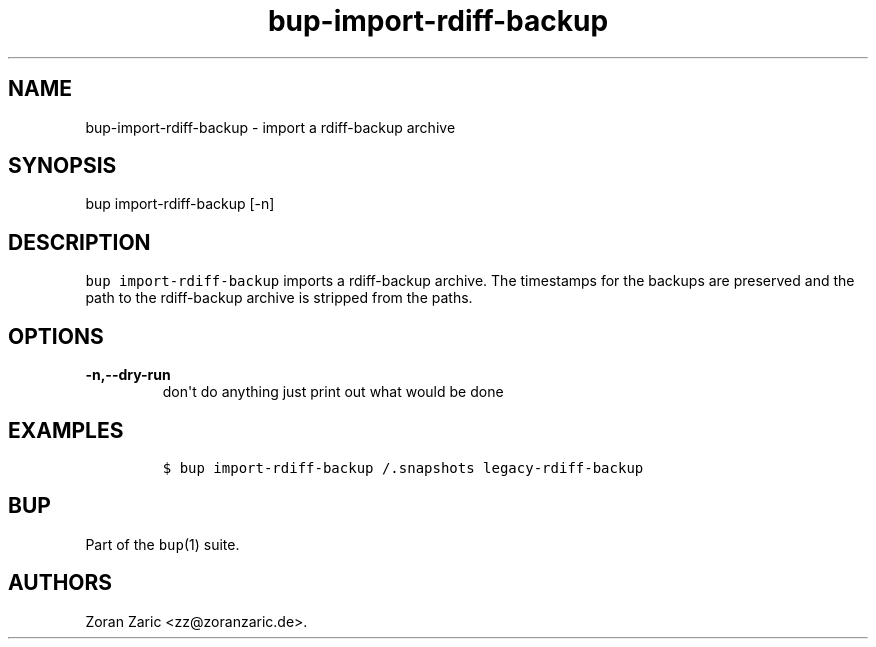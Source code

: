 .\" Automatically generated by Pandoc 1.16.0.2
.\"
.TH "bup\-import\-rdiff\-backup" "1" "2016\-05\-24" "Bup 0.28" ""
.hy
.SH NAME
.PP
bup\-import\-rdiff\-backup \- import a rdiff\-backup archive
.SH SYNOPSIS
.PP
bup import\-rdiff\-backup [\-n]
.SH DESCRIPTION
.PP
\f[C]bup\ import\-rdiff\-backup\f[] imports a rdiff\-backup archive.
The timestamps for the backups are preserved and the path to the
rdiff\-backup archive is stripped from the paths.
.SH OPTIONS
.TP
.B \-n,\-\-dry\-run
don\[aq]t do anything just print out what would be done
.RS
.RE
.SH EXAMPLES
.IP
.nf
\f[C]
$\ bup\ import\-rdiff\-backup\ /.snapshots\ legacy\-rdiff\-backup
\f[]
.fi
.SH BUP
.PP
Part of the \f[C]bup\f[](1) suite.
.SH AUTHORS
Zoran Zaric <zz@zoranzaric.de>.
